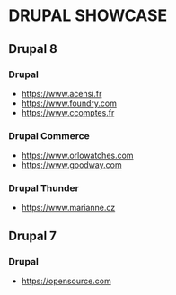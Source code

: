 * DRUPAL SHOWCASE 
** Drupal 8
*** Drupal
- https://www.acensi.fr
- https://www.foundry.com
- https://www.ccomptes.fr
*** Drupal Commerce
- https://www.orlowatches.com
- https://www.goodway.com
*** Drupal Thunder
- https://www.marianne.cz

** Drupal 7
*** Drupal
- https://opensource.com

